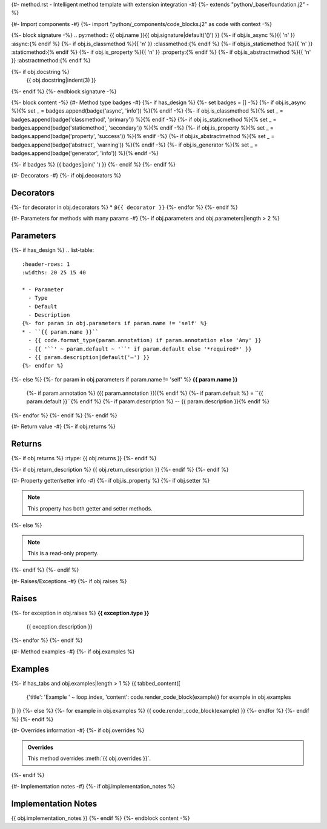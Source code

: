 {#- method.rst - Intelligent method template with extension integration -#}
{%- extends "python/_base/foundation.j2" -%}

{#- Import components -#}
{%- import "python/_components/code_blocks.j2" as code with context -%}

{%- block signature -%}
.. py:method:: {{ obj.name }}{{ obj.signature|default('()') }}
{%- if obj.is_async %}{{ '\n' }}   :async:{% endif %}
{%- if obj.is_classmethod %}{{ '\n' }}   :classmethod:{% endif %}
{%- if obj.is_staticmethod %}{{ '\n' }}   :staticmethod:{% endif %}
{%- if obj.is_property %}{{ '\n' }}   :property:{% endif %}
{%- if obj.is_abstractmethod %}{{ '\n' }}   :abstractmethod:{% endif %}

{%- if obj.docstring %}
   {{ obj.docstring|indent(3) }}
{%- endif %}
{%- endblock signature -%}

{%- block content -%}
{#- Method type badges -#}
{%- if has_design %}
{%- set badges = [] -%}
{%- if obj.is_async %}{% set _ = badges.append(badge('async', 'info')) %}{% endif -%}
{%- if obj.is_classmethod %}{% set _ = badges.append(badge('classmethod', 'primary')) %}{% endif -%}
{%- if obj.is_staticmethod %}{% set _ = badges.append(badge('staticmethod', 'secondary')) %}{% endif -%}
{%- if obj.is_property %}{% set _ = badges.append(badge('property', 'success')) %}{% endif -%}
{%- if obj.is_abstractmethod %}{% set _ = badges.append(badge('abstract', 'warning')) %}{% endif -%}
{%- if obj.is_generator %}{% set _ = badges.append(badge('generator', 'info')) %}{% endif -%}

{%- if badges %}
{{ badges|join(' ') }}
{%- endif %}
{%- endif %}

{#- Decorators -#}
{%- if obj.decorators %}

Decorators
----------

{%- for decorator in obj.decorators %}
* ``@{{ decorator }}``
{%- endfor %}
{%- endif %}

{#- Parameters for methods with many params -#}
{%- if obj.parameters and obj.parameters|length > 2 %}

Parameters
----------

{%- if has_design %}
.. list-table::
   :header-rows: 1
   :widths: 20 25 15 40
   
   * - Parameter
     - Type
     - Default
     - Description
   {%- for param in obj.parameters if param.name != 'self' %}
   * - ``{{ param.name }}``
     - {{ code.format_type(param.annotation) if param.annotation else 'Any' }}
     - {{ '``' ~ param.default ~ '``' if param.default else '*required*' }}
     - {{ param.description|default('—') }}
   {%- endfor %}
{%- else %}
{%- for param in obj.parameters if param.name != 'self' %}
**{{ param.name }}**
    {%- if param.annotation %} ({{ param.annotation }}){% endif %}
    {%- if param.default %} = ``{{ param.default }}``{% endif %}
    {%- if param.description %} -- {{ param.description }}{% endif %}
{%- endfor %}
{%- endif %}
{%- endif %}

{#- Return value -#}
{%- if obj.returns %}

Returns
-------

{%- if obj.returns %}
:rtype: {{ obj.returns }}
{%- endif %}

{%- if obj.return_description %}
{{ obj.return_description }}
{%- endif %}
{%- endif %}

{#- Property getter/setter info -#}
{%- if obj.is_property %}
{%- if obj.setter %}

.. note::
   
   This property has both getter and setter methods.
{%- else %}

.. note::
   
   This is a read-only property.
{%- endif %}
{%- endif %}

{#- Raises/Exceptions -#}
{%- if obj.raises %}

Raises
------

{%- for exception in obj.raises %}
**{{ exception.type }}**
    {{ exception.description }}
{%- endfor %}
{%- endif %}

{#- Method examples -#}
{%- if obj.examples %}

Examples
--------

{%- if has_tabs and obj.examples|length > 1 %}
{{ tabbed_content([
    {'title': 'Example ' ~ loop.index, 'content': code.render_code_block(example)}
    for example in obj.examples
]) }}
{%- else %}
{%- for example in obj.examples %}
{{ code.render_code_block(example) }}
{%- endfor %}
{%- endif %}
{%- endif %}

{#- Overrides information -#}
{%- if obj.overrides %}

.. admonition:: Overrides
   :class: note

   This method overrides :meth:`{{ obj.overrides }}`.
{%- endif %}

{#- Implementation notes -#}
{%- if obj.implementation_notes %}

Implementation Notes
--------------------

{{ obj.implementation_notes }}
{%- endif %}
{%- endblock content -%}